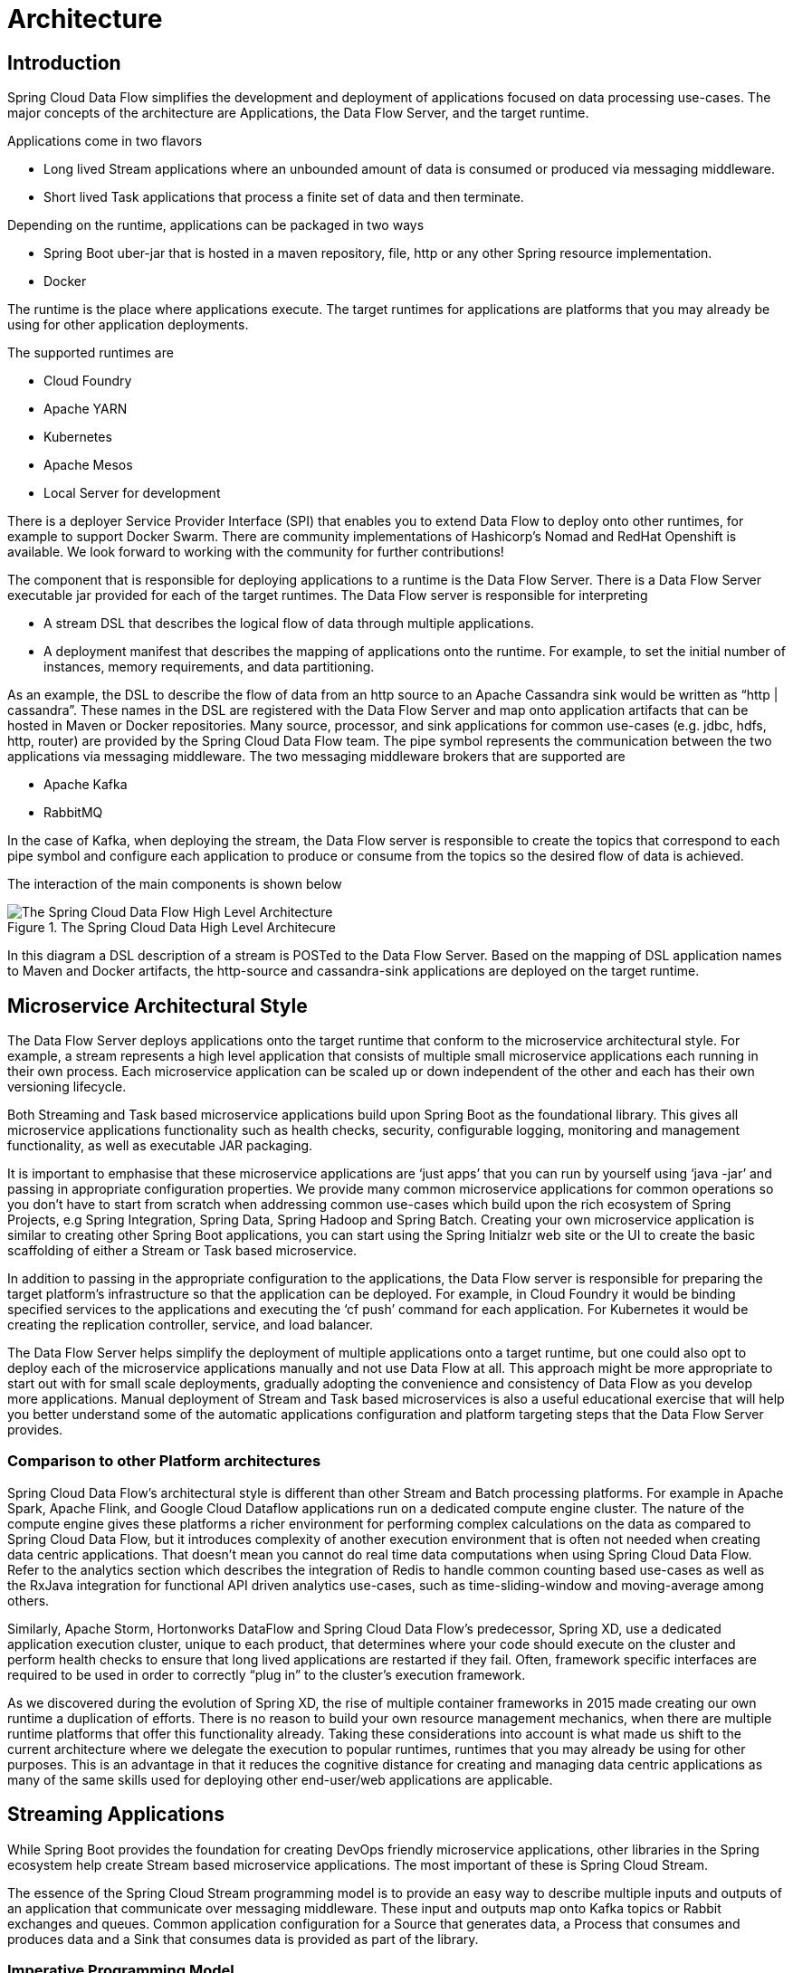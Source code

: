 [[architecture]]
= Architecture

[[arch-intro]]
== Introduction

Spring Cloud Data Flow simplifies the development and deployment of applications focused on data processing use-cases.  The major concepts of the architecture are Applications, the Data Flow Server, and the target runtime.

ifdef::omit-tasks-docs[]
Applications are Long lived Stream applications where an unbounded amount of data is consumed or produced via messaging middleware.
endif::omit-tasks-docs[]
ifndef::omit-tasks-docs[]
Applications come in two flavors

* Long lived Stream applications where an unbounded amount of data is consumed or produced via messaging middleware.
* Short lived Task applications that process a finite set of data and then terminate.
endif::omit-tasks-docs[]

Depending on the runtime, applications can be packaged in two ways

* Spring Boot uber-jar that is hosted in a maven repository, file, http or any other Spring resource implementation.
* Docker

The runtime is the place where applications execute.  The target runtimes for applications are platforms that you may already be using for other application deployments.

The supported runtimes are

* Cloud Foundry
* Apache YARN
* Kubernetes
* Apache Mesos
* Local Server for development

There is a deployer Service Provider Interface (SPI) that enables you to extend Data Flow to deploy onto other runtimes, for example to support Docker Swarm. There are community implementations of Hashicorp's Nomad and RedHat Openshift is available. We look forward to working with the community for further contributions!

The component that is responsible for deploying applications to a runtime is the Data Flow Server.  There is a Data Flow Server executable jar provided for each of the target runtimes.  The Data Flow server is responsible for interpreting

* A stream DSL that describes the logical flow of data through multiple applications.
* A deployment manifest that describes the mapping of applications onto the runtime. For example, to set the initial number of instances, memory requirements, and data partitioning.

As an example, the DSL to describe the flow of data from an http source to an Apache Cassandra sink would be written as “http | cassandra”.  These names in the DSL are registered with the Data Flow Server and map onto application artifacts that can be hosted in Maven or Docker repositories.  Many source, processor, and sink applications for common use-cases (e.g. jdbc, hdfs, http, router) are provided by the Spring Cloud Data Flow team.  The pipe symbol represents the communication between the two applications via messaging middleware. The two messaging middleware brokers that are supported are

* Apache Kafka
* RabbitMQ

In the case of Kafka, when deploying the stream, the Data Flow server is responsible to create the topics that correspond to each pipe symbol and configure each application to produce or consume from the topics so the desired flow of data is achieved.

The interaction of the main components is shown below

.The Spring Cloud Data High Level Architecure
image::{dataflow-asciidoc}/images/dataflow-arch.png[The Spring Cloud Data Flow High Level Architecture, scaledwidth="60%"]

In this diagram a DSL description of a stream is POSTed to the Data Flow Server.  Based on the mapping of DSL application names to Maven and Docker artifacts, the http-source and cassandra-sink applications are deployed on the target runtime.

[[arch-microservice-style]]
== Microservice Architectural Style

The Data Flow Server deploys applications onto the target runtime that conform to the microservice architectural style.  For example, a stream represents a high level application that consists of multiple small microservice applications each running in their own process.  Each microservice application can be scaled up or down independent of the other and each has their own versioning lifecycle.

ifdef::omit-tasks-docs[]
Both Streaming based microservice applications build upon Spring Boot as the foundational library.
endif::omit-tasks-docs[]
ifndef::omit-tasks-docs[]
Both Streaming and Task based microservice applications build upon Spring Boot as the foundational library.
endif::omit-tasks-docs[]
This gives all microservice applications functionality such as health checks, security, configurable logging, monitoring and management functionality, as well as executable JAR packaging.

It is important to emphasise that these microservice applications are ‘just apps’ that you can run by yourself using ‘java -jar’ and passing in appropriate configuration properties.  We provide many common microservice applications for common operations so you don’t have to start from scratch when addressing common use-cases which build upon the rich ecosystem of Spring Projects, e.g Spring Integration, Spring Data, Spring Hadoop and Spring Batch.  Creating your own microservice application is similar to creating other Spring Boot applications, you can start using the Spring Initialzr web site or the UI to create the basic scaffolding of either a Stream or Task based microservice.

In addition to passing in the appropriate configuration to the applications, the Data Flow server is responsible for preparing the target platform’s infrastructure so that the application can be deployed.  For example, in Cloud Foundry it would be binding specified services to the applications and executing the ‘cf push’ command for each application.  For Kubernetes it would be creating the replication controller, service, and load balancer.

The Data Flow Server helps simplify the deployment of multiple applications onto a target runtime, but one could also opt to deploy each of the microservice applications manually and not use Data Flow at all. This approach might be more appropriate to start out with for small scale deployments, gradually adopting the convenience and consistency of Data Flow as you develop more applications.
ifdef::omit-tasks-docs[]
Manual deployment of Stream based microservices is also a useful educational exercise that will help you better understand some of the automatic applications configuration and platform targeting steps that the Data Flow Server provides.
endif::omit-tasks-docs[]
ifndef::omit-tasks-docs[]
Manual deployment of Stream and Task based microservices is also a useful educational exercise that will help you better understand some of the automatic applications configuration and platform targeting steps that the Data Flow Server provides.
endif::omit-tasks-docs[]

[[arch-comparison]]
=== Comparison to other Platform architectures

Spring Cloud Data Flow’s architectural style is different than other Stream and Batch processing platforms.  For example in Apache Spark, Apache Flink, and Google Cloud Dataflow applications run on a dedicated compute engine cluster.  The nature of the compute engine gives these platforms a richer environment for performing complex calculations on the data as compared to Spring Cloud Data Flow, but it introduces complexity of another execution environment that is often not needed when creating data centric applications.  That doesn’t mean you cannot do real time data computations when using Spring Cloud Data Flow.  Refer to the analytics section which describes the integration of Redis to handle common counting based use-cases as well as the RxJava integration for functional API driven analytics use-cases, such as time-sliding-window and moving-average among others.

Similarly, Apache Storm, Hortonworks DataFlow and Spring Cloud Data Flow’s predecessor, Spring XD, use a dedicated application execution cluster, unique to each product, that determines where your code should execute on the cluster and perform health checks to ensure that long lived applications are restarted if they fail.  Often, framework specific interfaces are required to be used in order to correctly “plug in” to the cluster’s execution framework.

As we discovered during the evolution of Spring XD, the rise of multiple container frameworks in 2015 made creating our own runtime a duplication of efforts.  There is no reason to build your own resource management mechanics, when there are multiple runtime platforms that offer this functionality already.  Taking these considerations into account is what made us shift to the current architecture where we delegate the execution to popular runtimes, runtimes that you may already be using for other purposes.  This is an advantage in that it reduces the cognitive distance for creating and managing data centric applications as many of the same skills used for deploying other end-user/web applications are applicable.

[[arch-streaming-apps]]
== Streaming Applications

While Spring Boot provides the foundation for creating DevOps friendly microservice applications, other libraries in the Spring ecosystem help create Stream based microservice applications.  The most important of these is Spring Cloud Stream.

The essence of the Spring Cloud Stream programming model is to provide an easy way to describe multiple inputs and outputs of an application that communicate over messaging middleware.  These input and outputs map onto Kafka topics or Rabbit exchanges and queues.  Common application configuration for a Source that generates data, a Process that consumes and produces data and a Sink that consumes data is provided as part of the library.

[[arch-streaming-imperative-programming]]
=== Imperative Programming Model

Spring Cloud Stream is most closely integrated with Spring Integration’s imperative "event at a time" programming model.  This means you write code that handles a single event callback.  For example,

[source,java]
----
@EnableBinding(Sink.class)
public class LoggingSink {

    @StreamListener(Sink.INPUT)
    public void log(String message) {
        System.out.println(message);
    }
}
----

In this case the String payload of a message coming on the input channel, is handed to the log method.  The `@EnableBinding` annotation is what is used to tie together the input channel to the external middleware.

[[arch-streaming-functional-programming]]
=== Functional Programming Model

However, Spring Cloud Stream can support other programming styles. The use of reactive APIs where incoming and outgoing data is handled as continuous data flows and it defines how each individual message should be handled. You can also use operators that describe functional transformations from inbound to outbound data flows. The upcoming versions will support Apache Kafka’s KStream API in the programming model.

[[arch-streams]]
== Streams

[[arch-streams-topologies]]
=== Topologies
The Stream DSL describes linear sequences of data flowing through the system.  For example, in the stream definition `http | transformer | cassandra`, each pipe symbol connects the application on the left to the one on the right.  Named channels can be used for routing and to fan out data to multiple messaging destinations.

Taps can be used to ‘listen in’ to the data that if flowing across any of the pipe symbols.  Taps can be used as sources for new streams with an in independent life cycle.

[[arch-streams-concurrency]]
=== Concurrency
For an application that will consume events, Spring Cloud stream exposes a concurrency setting that controls the size of a thread pool used for dispatching incoming messages.  See the {spring-cloud-stream-docs}#_consumer_properties[Consumer properties] documentation for more information.

[[arch-streams-partitioning]]
=== Partitioning
A common pattern in stream processing is to partition the data as it moves from one application to the next.  Partitioning is a critical concept in stateful processing, for either performance or consistency reasons, to ensure that all related data is processed together. For example, in a time-windowed average calculation example, it is important that all measurements from any given sensor are processed by the same application instance.  Alternatively, you may want to cache some data related to the incoming events so that it can be enriched without making a remote procedure call to retrieve the related data.

Spring Cloud Data Flow supports partitioning by configuring Spring Cloud Stream's output and input bindings.  Spring Cloud Stream provides a common abstraction for implementing partitioned processing use cases in a uniform fashion across different types of middleware.  Partitioning can thus be used whether the broker itself is naturally partitioned (e.g., Kafka topics) or not (e.g., RabbitMQ).  The following image shows how data could be partitioned into two buckets, such that each instance of the average processor application consumes a unique set of data.

.Spring Cloud Stream Partitioning
image::{dataflow-asciidoc}/images/stream-partitioning.png[Stream Partitioning Architecture, scaledwidth="50%"]

To use a simple partitioning strategy in Spring Cloud Data Flow, you only need set the instance count for each application in the stream and a `partitionKeyExpression` producer property when deploying the stream.  The `partitionKeyExpression` identifies what part of the message will be used as the key to partition data in the underlying middleware.  An `ingest` stream can be defined as `http | averageprocessor | cassandra`  (Note that the Cassandra sink isn't shown in the diagram above).  Suppose the payload being sent to the http source was in JSON format and had a field called `sensorId`.  Deploying the stream with the shell command `stream deploy ingest --propertiesFile ingestStream.properties` where the contents of the file `ingestStream.properties` are

[source,bash]
----
app.http.count=3
app.averageprocessor.count=2
app.http.producer.partitionKeyExpression=payload.sensorId
----
will deploy the stream such that all the input and output destinations are configured for data to flow through the applications but also ensure that a unique set of data is always delivered to each averageprocessor instance.  In this case the default algorithm is to evaluate `payload.sensorId % partitionCount` where the `partitionCount` is the application count in the case of RabbitMQ and the partition count of the topic in the case of Kafka.

Please refer to <<passing_stream_partition_properties>> for additional strategies to partition streams during deployment and how they map onto the underlying {spring-cloud-stream-docs}#_partitioning[Spring Cloud Stream Partitioning properties].

Also note, that you can't currently scale partitioned streams.  Read the section <<arch-runtime-scaling>> for more information.

[[arch-streams-delivery]]
=== Message Delivery Guarantees

Streams are composed of applications that use the Spring Cloud Stream library as the basis for communicating with the underlying messaging middleware product.  Spring Cloud Stream also provides an opinionated configuration of middleware from several vendors, in particular providing {spring-cloud-stream-docs}#_persistent_publish_subscribe_support[persistent publish-subscribe semantics].

The {spring-cloud-stream-docs}#_binders[Binder abstraction] in Spring Cloud Stream is what connects the application to the middleware.  There are several configuration properties of the binder that are portable across all binder implementations and some that are specific to the middleware.

For consumer applications there is a retry policy for exceptions generated during message handling.  The retry policy is configured using the {spring-cloud-stream-docs}#_consumer_properties[common consumer properties] `maxAttempts`, `backOffInitialInterval`, `backOffMaxInterval`, and `backOffMultiplier`.  The default values of these properties will retry the callback method invocation 3 times and wait one second for the first retry.  A backoff multiplier of 2 is used for the second and third attempts.

When the number of retry attempts has exceeded the `maxAttempts` value, the exception and the failed message will become the payload of a message and be sent to the application's error channel.  By default, the default message handler for this error channel logs the message.  You can change the default behavior in your application by creating your own message handler that subscribes to the error channel.

Spring Cloud Stream also supports a configuration option for both Kafka and RabbitMQ binder implementations that will send the failed message and stack trace to a dead letter queue.  The dead letter queue is a destination and its nature depends on the messaging middleware (e.g in the case of Kafka it is a dedicated topic).  To enable this for RabbitMQ set the {spring-cloud-stream-docs}#_rabbitmq_consumer_properties[consumer properties] `republishtoDlq` and `autoBindDlq` and the {spring-cloud-stream-docs}#_rabbit_producer_properties[producer property] `autoBindDlq` to true when deploying the stream.  To always apply these producer and consumer properties when deploying streams, configure them as <<spring-cloud-dataflow-global-properties,common application properties>> when starting the Data Flow server.

Additional messaging delivery guarantees are those provided by the underlying messaging middleware that is chosen for the application for both producing and consuming applications.  Refer to the Kafka {spring-cloud-stream-docs}#_kafka_consumer_properties[Consumer] and {spring-cloud-stream-docs}#_kafka_producer_properties[Producer] and Rabbit {spring-cloud-stream-docs}#_rabbitmq_consumer_properties[Consumer] and {spring-cloud-stream-docs}#_rabbit_producer_properties[Producer] documentation for more details.  You will find extensive declarative support for all the native QOS options.

[[arch-analytics]]
== Analytics
Spring Cloud Data Flow is aware of certain Sink applications that will write counter data to Redis and provides an REST endpoint to read counter data.  The types of counters supported are

* link:https://github.com/spring-cloud/spring-cloud-stream-app-starters/tree/master/metrics/spring-cloud-starter-stream-sink-counter[Counter] - Counts the number of messages it receives, optionally storing counts in a separate store such as redis.
* link:https://github.com/spring-cloud/spring-cloud-stream-app-starters/tree/master/metrics/spring-cloud-starter-stream-sink-field-value-counter[Field Value Counter] - Counts occurrences of unique values for a named field in a message payload
* link:https://github.com/spring-cloud/spring-cloud-stream-app-starters/tree/master/metrics/spring-cloud-starter-stream-sink-aggregate-counter[Aggregate Counter] - Stores total counts but also retains the total count values for each minute, hour day and month.

It is important to note that the timestamp that is used in the aggregate counter can come from a field in the message itself so that out of order messages are properly accounted.

ifndef::omit-tasks-docs[]
[[arch-task]]
== Task Applications

The Spring Cloud Task programming model provides:

* Persistence of the Task’s lifecycle events and exit code status.
* Lifecycle hooks to execute code before or after a task execution.
* Emit task events to a stream (as a source) during the task lifecycle.
* Integration with Spring Batch Jobs.
endif::omit-tasks-docs[]

[[arch-data-flow-server]]
== Data Flow Server

[[arch-data-flow-server-endpoints]]
=== Endpoints

The Data Flow Server uses an embedded servlet container and exposes REST endpoints for creating, deploying, undeploying, and destroying streams and tasks, querying runtime state, analytics, and the like. The Data Flow Server is implemented using Spring’s MVC framework and the link:https://github.com/SpringSource/spring-hateoas[Spring HATEOAS] library to create REST representations that follow the HATEOAS principle.

.The Spring Cloud Data Flow Server
image::{dataflow-asciidoc}/images/dataflow-server-arch.png[The Spring Cloud Data Flow Server Architecture, scaledwidth="100%"]

[[arch-data-flow-server-customization]]
=== Customization

Each Data Flow Server executable jar targets a single runtime by delegating to the implementation of the deployer Service Provider Interface found on the classpath.

We provide a Data Flow Server executable jar that targets a single runtime.  The Data Flow server delegates to the implementation of the deployer Service Provider Interface found on the classpath.  In the current version, there are no endpoints specific to a target runtime, but may be available in future releases as a convenience to access runtime specific features

While we provide a server executable for each of the target runtimes you can also create your own customized server application using Spring Initialzr.   This let’s you add or remove functionality relative to the executable jar we provide.  For example, adding additional security implementations, custom endpoints, or removing Task or Analytics REST endpoints.  You can also enable or disable some features through the use of feature toggles.

[[arch-data-flow-server-security]]
=== Security

The Data Flow Server executable jars support basic http, LDAP(S), File-based, and OAuth 2.0 authentication to access its endpoints. Refer to the <<configuration-security,security section>> for more information.

Authorization via groups is planned for a future release.

[[arch-runtime]]
== Runtime

[[arch-runtime-fault-tolerance]]
=== Fault Tolerance

The target runtimes supported by Data Flow all have the ability to restart a long lived application should it fail.  Spring Cloud Data Flow sets up whatever health probe is required by the runtime environment when deploying the application.

The collective state of all applications that comprise the stream is used to determine the state of the stream.  If an application fails, the state of the stream will change from ‘deployed’ to ‘partial’.

[[arch-runtime-resource-management]]
=== Resource Management
Each target runtime lets you control the amount of memory, disk and CPU that is allocated to each application.  These are passed as properties in the deployment manifest using key names that are unique to each runtime.  Refer to the each platforms server documentation for more information.

[[arch-runtime-scaling]]
=== Scaling at runtime

When deploying a stream, you can set the instance count for each individual application that comprises the stream.
Once the stream is deployed, each target runtime lets you control the target number of instances for each individual application.
Using the APIs, UIs, or command line tools for each runtime, you can scale up or down the number of instances as required.
Future work will provide a portable command in the Data Flow Server to perform this operation.

Currently, this is not supported with the Kafka binder (based on the 0.8 simple consumer at the time of the release), as well as partitioned streams, for which the suggested workaround is redeploying the stream with an updated number of instances.
Both cases require a static consumer set up based on information about the total instance count and current instance index, a limitation intended to be addressed in future releases.
For example, Kafka 0.9 and higher provides good infrastructure for scaling applications dynamically and will be available as an alternative to the current Kafka 0.8 based binder in the near future.
One specific concern regarding scaling partitioned streams is the handling of local state, which is typically reshuffled as the number of instances is changed.
This is also intended to be addressed in the future versions, by providing first class support for local state management.


[[arch-application-versioning]]
=== Application Versioning
Application versioning, that is upgrading or downgrading an application from one version to another, is not directly supported by Spring Cloud Data Flow.  You must rely on specific target runtime features to perform these operational tasks.

The roadmap for Spring Cloud Data Flow will deploy applications that are compatible with Spinnaker to manage the complete application lifecycle.  This also includes automated canary analysis backed by  application metrics.  Portable commands in the Data Flow server to trigger pipelines in Spinnaker are also planned.
